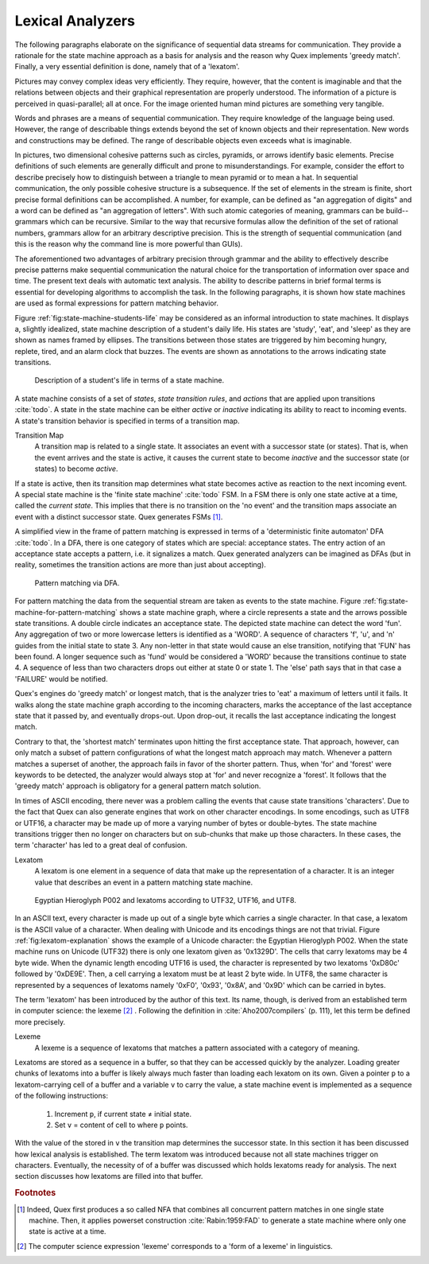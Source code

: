 Lexical Analyzers
=================

The following paragraphs elaborate on the significance of sequential data
streams for communication. They provide a rationale for the state machine
approach as a basis for analysis and the reason why Quex implements 'greedy
match'.  Finally, a very essential definition is done, namely that of a
'lexatom'.

Pictures may convey complex ideas very efficiently. They require, however, that
the content is imaginable and that the relations between objects and their
graphical representation are properly understood.  The information of a picture
is perceived in quasi-parallel; all at once. For the image oriented human mind
pictures are something very tangible.

Words and phrases are a means of sequential communication. They require
knowledge of the language being used.  However, the range of describable things
extends beyond the set of known objects and their representation. New words and
constructions may be defined.  The range of describable objects even exceeds
what is imaginable. 

In pictures, two dimensional cohesive patterns such as circles, pyramids, or
arrows identify basic elements. Precise definitions of such elements are
generally  difficult and prone to misunderstandings. For example, consider the
effort to describe precisely how to distinguish between a triangle to mean
pyramid or to mean a hat. In sequential communication, the only possible
cohesive structure is a subsequence. If the set of elements in the stream is
finite, short precise formal definitions can be accomplished. A number, for
example, can be defined as "an aggregation of digits"  and a word can be
defined as "an aggregation of letters". With such atomic categories of meaning,
grammars can be build--grammars which can be recursive. Similar to the way that
recursive formulas allow the definition of the set of rational numbers,
grammars allow for an arbitrary descriptive precision.  This is the strength of
sequential communication (and this is the reason why the command line is more
powerful than GUIs).

The aforementioned two advantages of arbitrary precision through grammar and
the ability to effectively describe precise patterns make sequential
communication the natural choice for the transportation of information over
space and time. The present text deals with automatic text analysis.  The
ability to describe patterns in brief formal terms is essential for developing
algorithms to accomplish the task. In the following paragraphs, it is shown how
state machines are used as formal expressions for pattern matching behavior.

Figure :ref:`fig:state-machine-students-life` may be considered as an informal
introduction to state machines. It displays a, slightly idealized, state
machine description of a student's daily life. His states are 'study', 'eat',
and 'sleep' as they are shown as names framed by ellipses. The transitions
between those states are triggered by him becoming hungry, replete, tired, and
an alarm clock that buzzes. The events are shown as annotations to the arrows
indicating state transitions.

.. _fig:state-machine-students-life:

.. figure:: ../figures/state-machine-students-life.png
   
   Description of a student's life in terms of a state machine.


A state machine consists of a set of *states*, *state transition rules*, and
*actions* that are applied upon transitions :cite:`todo`.  A state in the
state machine can be either *active* or *inactive* indicating its ability to react
to incoming events. A state's transition behavior is specified in terms of a
transition map.

Transition Map
   A transition map is related to a single state. It associates an event with a
   successor state (or states). That is, when the event arrives and the state is
   active, it causes the current state to become *inactive* and the successor
   state (or states) to become *active*. 
   
If a state is active, then its transition map determines what state becomes
active as reaction to the next incoming event.  A special state machine is the
'finite state machine' :cite:`todo` FSM.  In a FSM there is only one state
active at a time, called the *current state*. This implies that there is no
transition on the 'no event' and the transition maps associate an event with a
distinct successor state. Quex generates FSMs [#f1]_. 

A simplified view in the frame of pattern matching is expressed in terms of a
'deterministic finite automaton' DFA :cite:`todo`. In a DFA, there is one
category of states which are special: acceptance states. The entry action of an
acceptance state accepts a pattern, i.e. it signalizes a match. Quex generated
analyzers can be imagined as DFAs (but in reality, sometimes the transition
actions are more than just about accepting).

.. _fig:state-machine-for-pattern-matching:

.. figure:: ../figures/state-machine-for-pattern-matching.png
   
   Pattern matching via DFA.

For pattern matching the data from the sequential stream are taken as events to
the state machine.  Figure :ref:`fig:state-machine-for-pattern-matching` shows
a state machine graph, where a circle represents a state and the arrows
possible state transitions. A double circle indicates an acceptance state.  The
depicted state machine can detect the word 'fun'. Any aggregation of two or
more lowercase letters is identified as a 'WORD'.  A sequence of characters
'f', 'u', and 'n' guides from the initial state to state 3. Any non-letter in
that state would cause an else transition, notifying that 'FUN' has been found.
A longer sequence such as 'fund' would be considered a 'WORD' because the
transitions continue to state 4.  A sequence of less than two characters drops
out either at state 0 or state 1.  The 'else' path says that in that case a
'FAILURE' would be notified. 

Quex's engines do 'greedy match' or longest match, that is the analyzer tries
to 'eat' a maximum of letters until it fails. It walks along the state machine
graph according to the incoming characters, marks the acceptance of the last
acceptance state that it passed by, and eventually drops-out. Upon drop-out, it
recalls the last acceptance indicating the longest match. 

Contrary to that, the 'shortest match' terminates upon hitting the first
acceptance state. That approach, however, can only match a subset of pattern
configurations of what the longest match approach may match. Whenever a 
pattern matches a superset of another, the approach fails in favor of the 
shorter pattern. Thus, when 'for' and 'forest' were keywords to be detected, 
the analyzer would always stop at 'for' and never recognize a 'forest'. It
follows that the 'greedy match' approach is obligatory for a general
pattern match solution.

In times of ASCII encoding, there never was a problem calling the events that
cause state transitions 'characters'. Due to the fact that Quex can also
generate engines that work on other character encodings. In some encodings,
such as UTF8 or UTF16, a character may be made up of more a varying number of
bytes or double-bytes. The state machine transitions trigger then no longer on
characters but on sub-chunks that make up those characters. In these cases, the
term 'character' has led to a great deal of confusion. 

Lexatom
   A lexatom is one element in a sequence of data that make up the
   representation of a character. It is an integer value that describes an
   event in a pattern matching state machine. 

.. _fig:lexatom-explanation:

.. figure:: ../figures/lexatom-explanation.png
   
   Egyptian Hieroglyph P002 and lexatoms according to UTF32, UTF16, and UTF8.

In an ASCII text, every character is made up out of a single byte which carries
a single character. In that case, a lexatom is the ASCII value of a character.
When dealing with Unicode and its encodings things are not that trivial.
Figure :ref:`fig:lexatom-explanation` shows the example of a Unicode character:
the Egyptian Hieroglyph P002. When the state machine runs on Unicode (UTF32)
there is only one lexatom given as '0x1329D'. The cells that carry lexatoms may
be 4 byte wide. When the dynamic length encoding UTF16 is used, the character
is represented by two lexatoms '0xD80c' followed by '0xDE9E'. Then, a cell
carrying a lexatom must be at least 2 byte wide. In UTF8, the same character is
represented by a sequences of lexatoms namely '0xF0',  '0x93', '0x8A', and
'0x9D' which can be carried in bytes. 

The term 'lexatom' has been introduced by the author of this text. Its name,
though, is derived from an established term in computer science: the lexeme
[#f2]_ . Following the definition in :cite:`Aho2007compilers` (p. 111), let this term be
defined more precisely. 

Lexeme
    A lexeme is a sequence of lexatoms that matches a pattern associated 
    with a category of meaning.


Lexatoms are stored as a sequence in a buffer, so that they can be accessed
quickly by the analyzer. Loading greater chunks of lexatoms into a buffer is
likely always much faster than loading each lexatom on its own. Given a pointer
``p`` to a lexatom-carrying cell of a buffer and a variable ``v`` to carry the
value, a state machine event is implemented as a sequence of the following
instructions:

   #. Increment ``p``, if current state ≠ initial state.

   #. Set ``v`` = content of cell to where ``p`` points. 

With the value of the stored in ``v`` the transition map determines the
successor state.  In this section it has been discussed how lexical analysis is
established.  The term lexatom was introduced because not all state machines
trigger on characters. Eventually, the necessity of of a buffer was
discussed which holds lexatoms ready for analysis. The next section discusses
how lexatoms are filled into that buffer.

.. rubric:: Footnotes

.. [#f1] Indeed, Quex first produces a so called NFA that combines all
         concurrent pattern matches in one single state machine. Then, 
         it applies powerset construction :cite:`Rabin:1959:FAD` to generate 
         a state machine where only one state is active at a time.
.. [#f2] The computer science expression 'lexeme' corresponds to a 'form of
         a lexeme' in linguistics.
